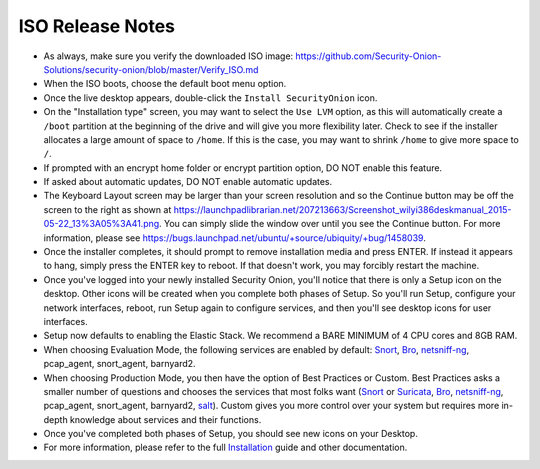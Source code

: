 ISO Release Notes
=================

-  As always, make sure you verify the downloaded ISO image:
   https://github.com/Security-Onion-Solutions/security-onion/blob/master/Verify_ISO.md
   
-  When the ISO boots, choose the default boot menu option.

-  Once the live desktop appears, double-click the ``Install SecurityOnion`` icon.

-  On the "Installation type" screen, you may want to select the ``Use LVM`` option, as this will automatically create a ``/boot`` partition at the beginning of the drive and will give you more flexibility later. Check to see if the installer allocates a large amount of space to ``/home``. If this is the case, you may want to shrink ``/home`` to give more space to ``/``.

-  If prompted with an encrypt home folder or encrypt partition option, DO NOT enable this feature.

-  If asked about automatic updates, DO NOT enable automatic updates.

-  The Keyboard Layout screen may be larger than your screen resolution and so the Continue button may be off the screen to the right as shown at https://launchpadlibrarian.net/207213663/Screenshot_wilyi386deskmanual_2015-05-22_13%3A05%3A41.png.  You can simply slide the window over until you see the Continue button. For more information, please see https://bugs.launchpad.net/ubuntu/+source/ubiquity/+bug/1458039.

-  Once the installer completes, it should prompt to remove installation media and press ENTER. If instead it appears to hang, simply press the ENTER key to reboot. If that doesn't work, you may forcibly restart the machine.

-  Once you've logged into your newly installed Security Onion, you'll notice that there is only a Setup icon on the desktop. Other icons will be created when you complete both phases of Setup. So you'll run Setup, configure your network interfaces, reboot, run Setup again to configure services, and then you'll see desktop icons for user interfaces.

-  Setup now defaults to enabling the Elastic Stack. We recommend a BARE MINIMUM of 4 CPU cores and 8GB RAM.

-  When choosing Evaluation Mode, the following services are enabled by default: `<Snort>`_, `<Bro>`_, `<netsniff-ng>`_, pcap_agent, snort_agent, barnyard2.

-  When choosing Production Mode, you then have the option of Best Practices or Custom. Best Practices asks a smaller number of questions and chooses the services that most folks want (`<Snort>`_ or `<Suricata>`_, `<Bro>`_, `<netsniff-ng>`_, pcap_agent, snort_agent, barnyard2, `<salt>`_). Custom gives you more control over your system but requires more in-depth knowledge about services and their functions.

-  Once you've completed both phases of Setup, you should see new icons on your Desktop.

-  For more information, please refer to the full `Installation <Installation>`__ guide and other documentation.
